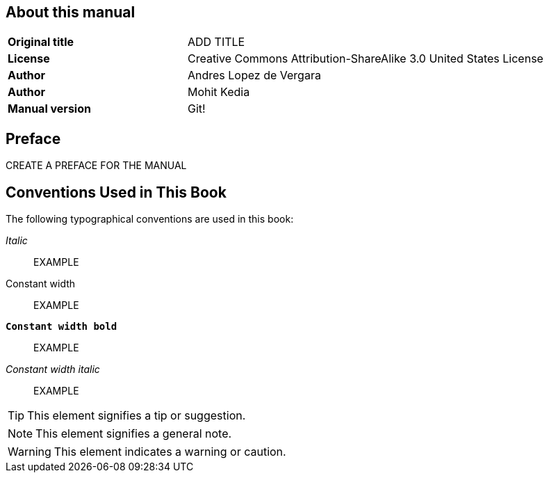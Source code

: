== About this manual

[cols="1,2"]
|===
|*Original title*
|ADD TITLE

|*License*
|Creative Commons Attribution-ShareAlike 3.0 United States License

|*Author*
|Andres Lopez de Vergara

|*Author*
|Mohit Kedia

|*Manual version*
|Git!
|===

[preface]
== Preface

CREATE A PREFACE FOR THE MANUAL

== Conventions Used in This Book

The following typographical conventions are used in this book:

_Italic_:: EXAMPLE 

+Constant width+:: EXAMPLE

**`Constant width bold`**:: EXAMPLE

_++Constant width italic++_:: EXAMPLE

TIP: This element signifies a tip or suggestion.

NOTE: This element signifies a general note.

WARNING: This element indicates a warning or caution.

:numbered:
